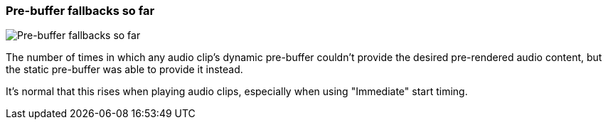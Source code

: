 [#info-panel-stats-pre-buffer-fallback-count]
=== Pre-buffer fallbacks so far

image::generated/screenshots/elements/info-panel/stats/pre-buffer-fallback-count.png[Pre-buffer fallbacks so far]

The number of times in which any audio clip's dynamic pre-buffer couldn't provide the desired pre-rendered audio content, but the static pre-buffer was able to provide it instead.

It's normal that this rises when playing audio clips, especially when using "Immediate" start timing.
